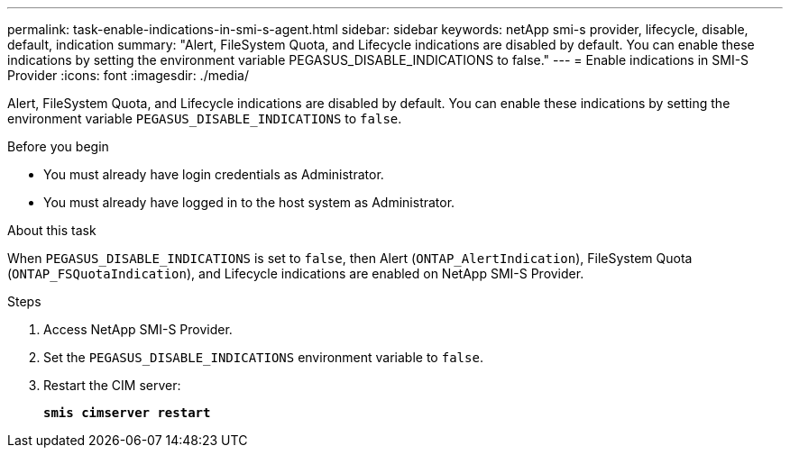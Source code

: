 ---
permalink: task-enable-indications-in-smi-s-agent.html
sidebar: sidebar
keywords: netApp smi-s provider, lifecycle, disable, default, indication
summary: "Alert, FileSystem Quota, and Lifecycle indications are disabled by default. You can enable these indications by setting the environment variable PEGASUS_DISABLE_INDICATIONS to false."
---
= Enable indications in SMI-S Provider
:icons: font
:imagesdir: ./media/

[.lead]
Alert, FileSystem Quota, and Lifecycle indications are disabled by default. You can enable these indications by setting the environment variable `PEGASUS_DISABLE_INDICATIONS` to `false`.

.Before you begin

* You must already have login credentials as Administrator.
* You must already have logged in to the host system as Administrator.

.About this task

When `PEGASUS_DISABLE_INDICATIONS` is set to `false`, then Alert (`ONTAP_AlertIndication`), FileSystem Quota (`ONTAP_FSQuotaIndication`), and Lifecycle indications are enabled on NetApp SMI-S Provider.

.Steps

. Access NetApp SMI-S Provider.
. Set the `PEGASUS_DISABLE_INDICATIONS` environment variable to `false`.
. Restart the CIM server:
+
`*smis cimserver restart*`
